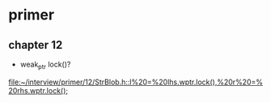 *  primer
**  chapter 12 
   * weak_ptr  lock()?
  [[file:~/interview/primer/12/StrBlob.h::l%20=%20lhs.wptr.lock(),%20r%20=%20rhs.wptr.lock();]]
